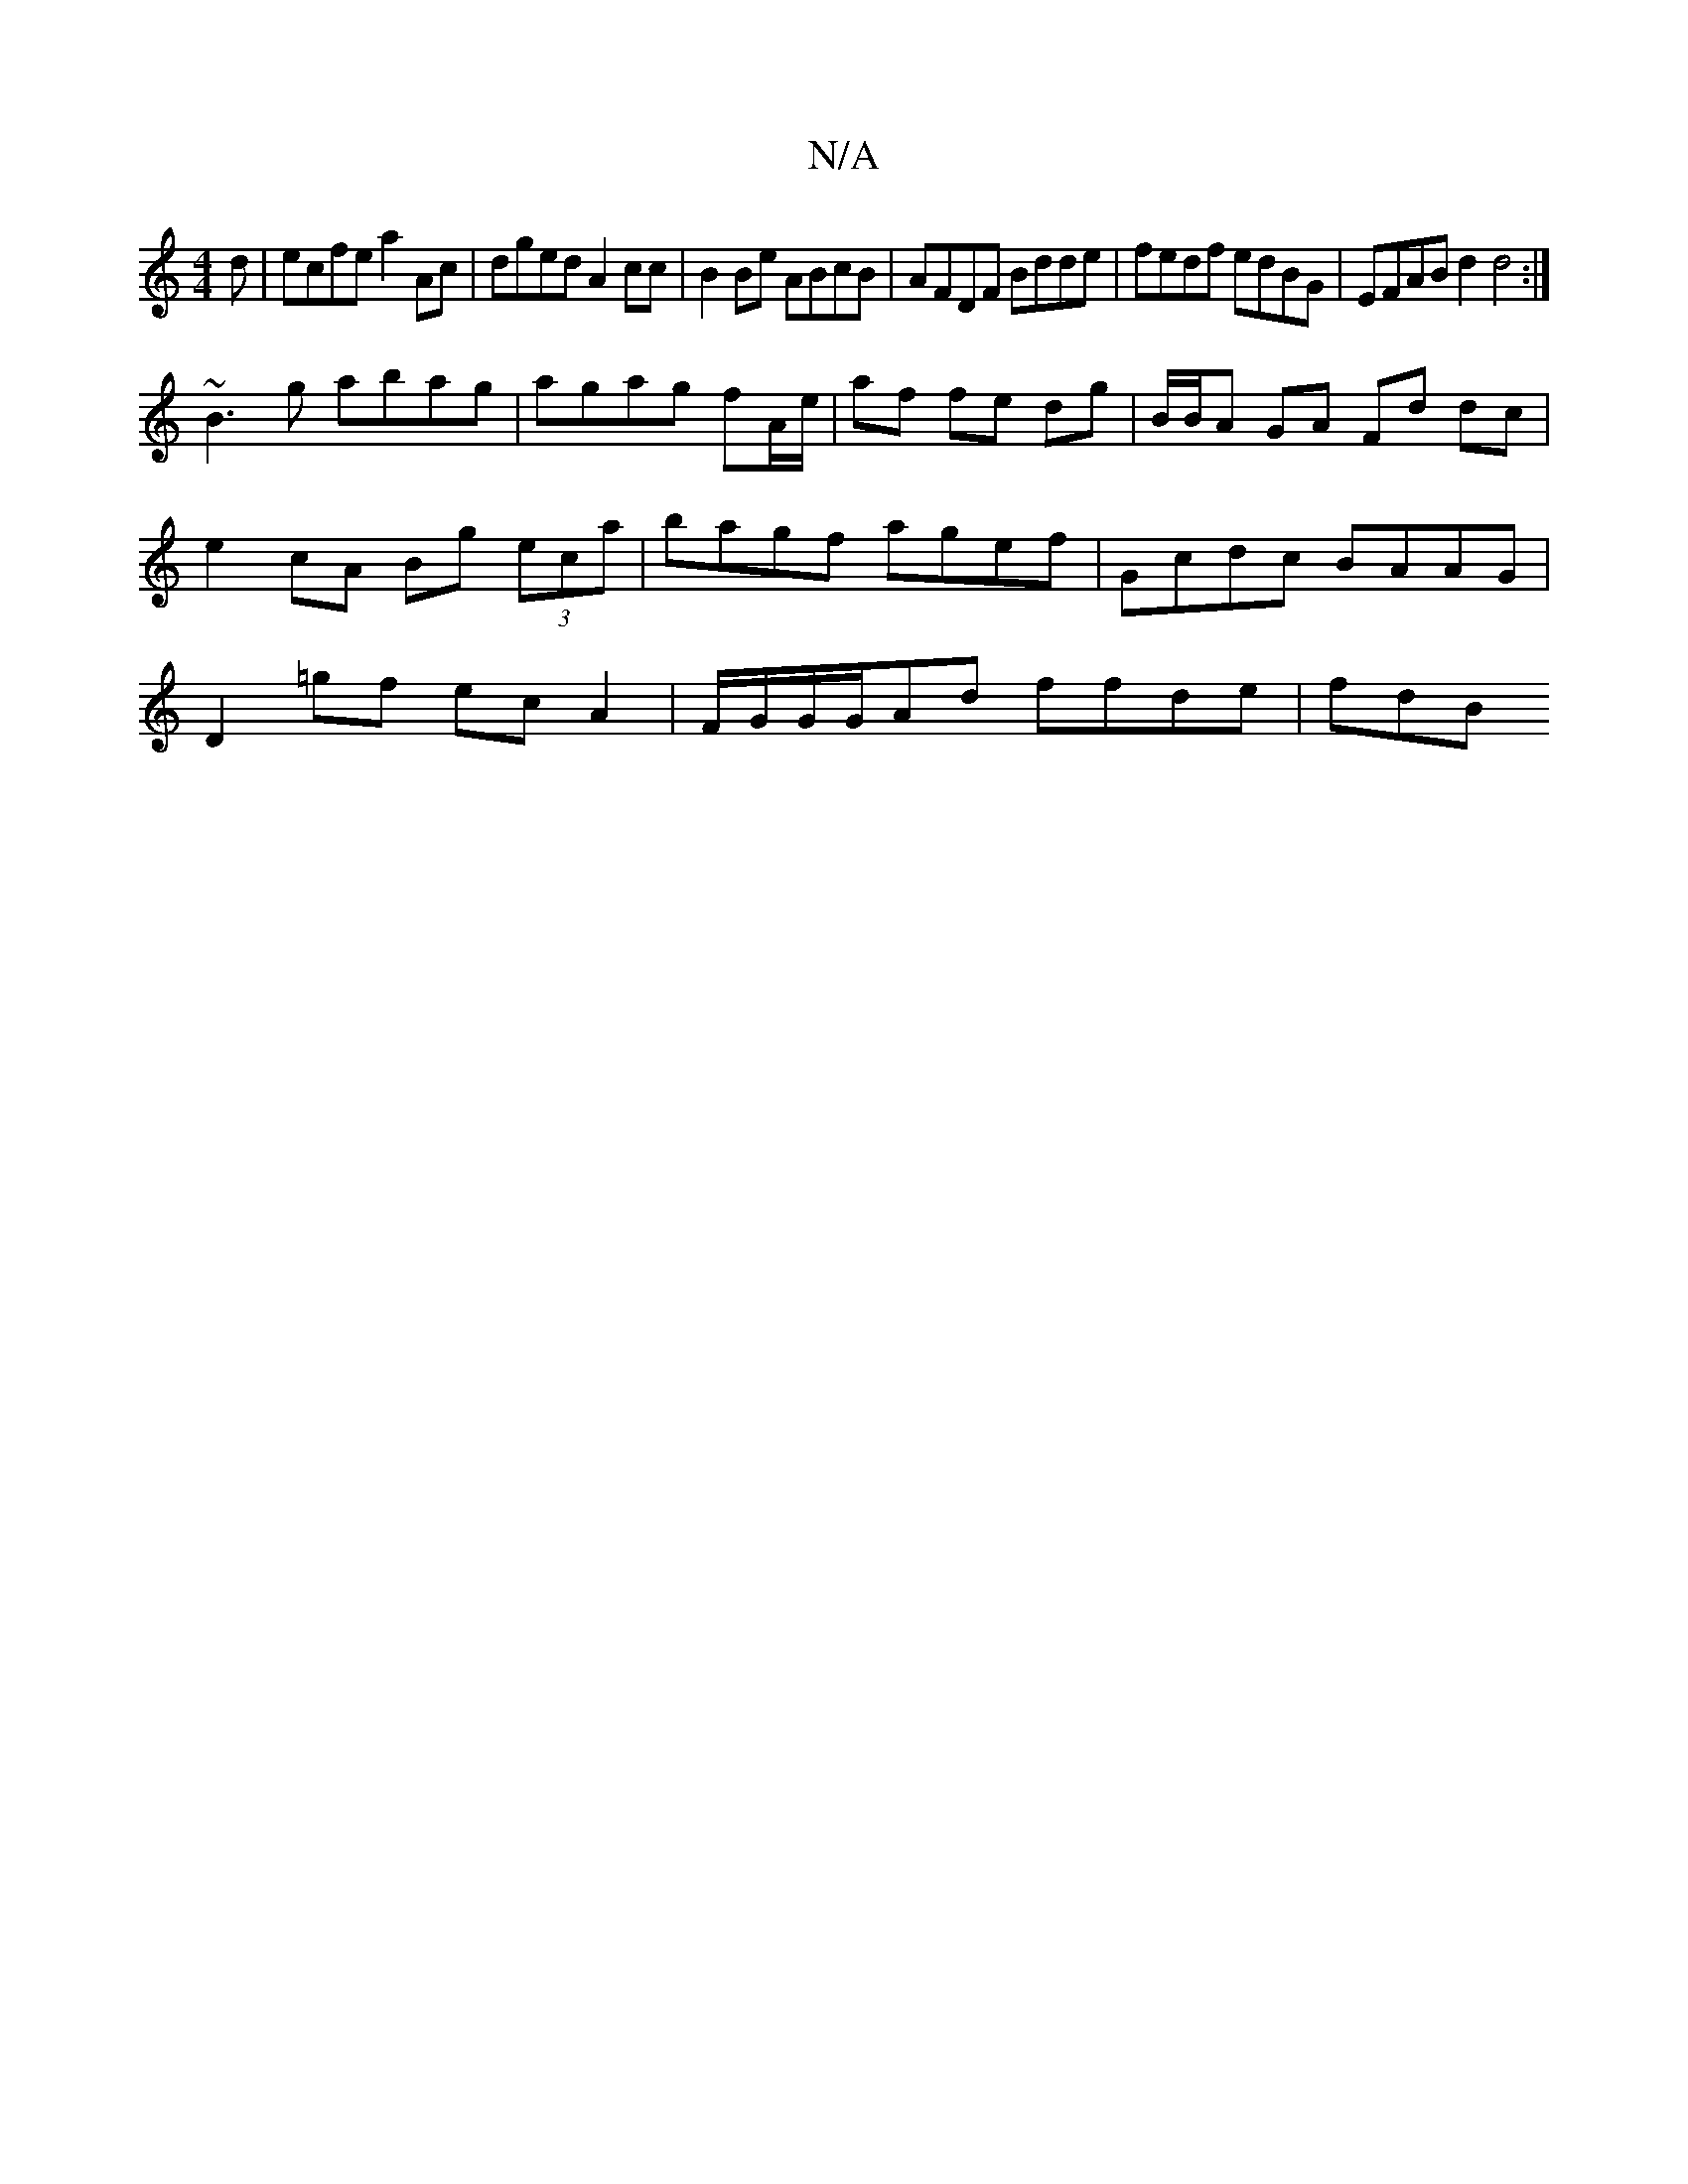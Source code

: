 X:1
T:N/A
M:4/4
R:N/A
K:Cmajor
d | ecfe a2Ac | dged A2 cc | B2 Be ABcB | AFDF Bdde| fedf edBG | EFAB d2 d4 :|
~B3g abag |agag fA/e/|af fe dg|B/B/A GA Fd dc|e2 cA Bg (3eca | bagf agef | Gcdc BAAG | D2=gf ecA2 | F/G/G/G/Ad ffde | fdB